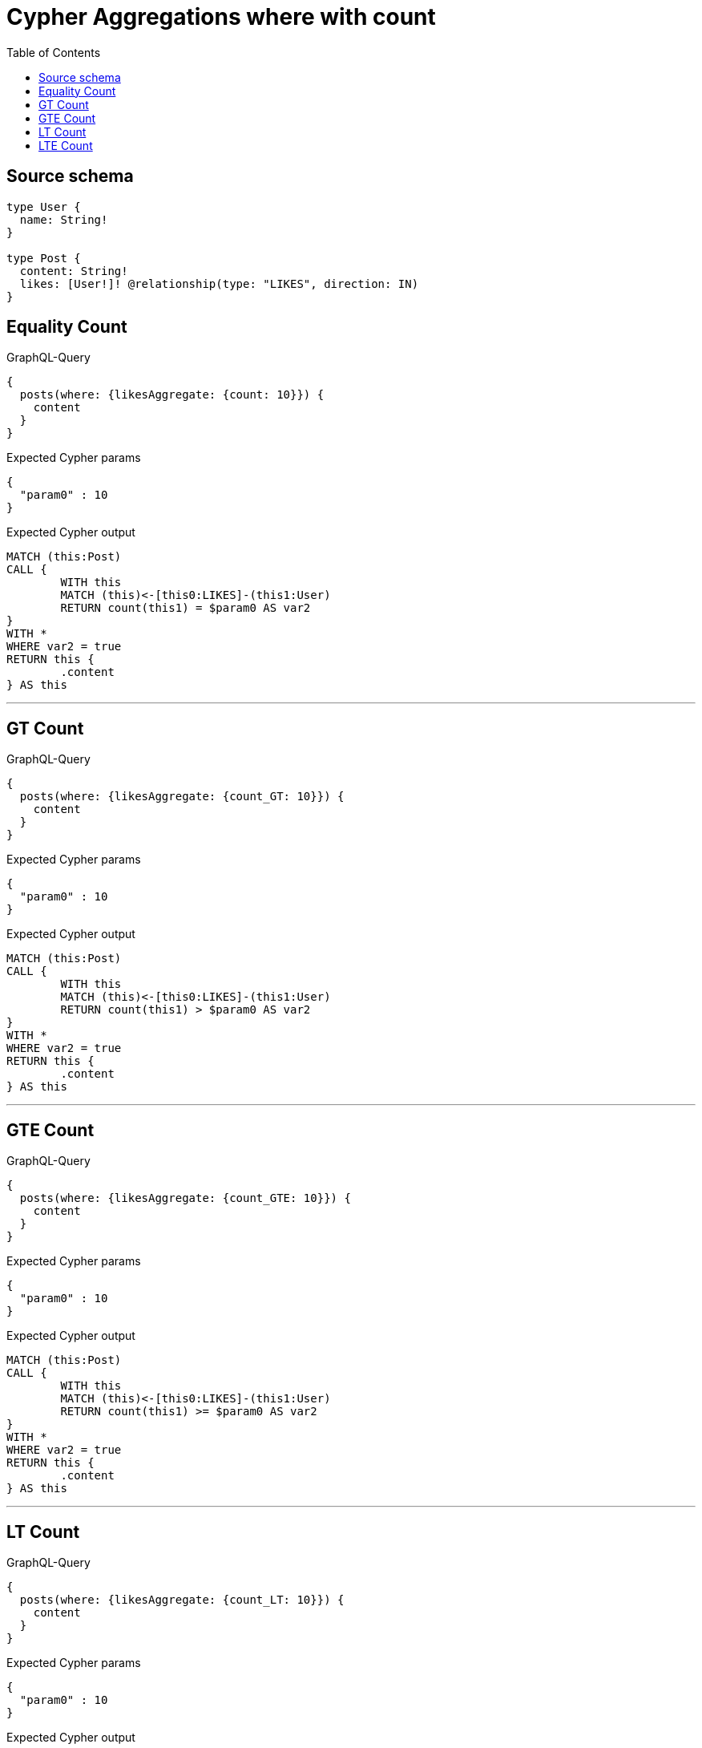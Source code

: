 :toc:

= Cypher Aggregations where with count

== Source schema

[source,graphql,schema=true]
----
type User {
  name: String!
}

type Post {
  content: String!
  likes: [User!]! @relationship(type: "LIKES", direction: IN)
}
----
== Equality Count

.GraphQL-Query
[source,graphql]
----
{
  posts(where: {likesAggregate: {count: 10}}) {
    content
  }
}
----

.Expected Cypher params
[source,json]
----
{
  "param0" : 10
}
----

.Expected Cypher output
[source,cypher]
----
MATCH (this:Post)
CALL {
	WITH this
	MATCH (this)<-[this0:LIKES]-(this1:User)
	RETURN count(this1) = $param0 AS var2
}
WITH *
WHERE var2 = true
RETURN this {
	.content
} AS this
----

'''

== GT Count

.GraphQL-Query
[source,graphql]
----
{
  posts(where: {likesAggregate: {count_GT: 10}}) {
    content
  }
}
----

.Expected Cypher params
[source,json]
----
{
  "param0" : 10
}
----

.Expected Cypher output
[source,cypher]
----
MATCH (this:Post)
CALL {
	WITH this
	MATCH (this)<-[this0:LIKES]-(this1:User)
	RETURN count(this1) > $param0 AS var2
}
WITH *
WHERE var2 = true
RETURN this {
	.content
} AS this
----

'''

== GTE Count

.GraphQL-Query
[source,graphql]
----
{
  posts(where: {likesAggregate: {count_GTE: 10}}) {
    content
  }
}
----

.Expected Cypher params
[source,json]
----
{
  "param0" : 10
}
----

.Expected Cypher output
[source,cypher]
----
MATCH (this:Post)
CALL {
	WITH this
	MATCH (this)<-[this0:LIKES]-(this1:User)
	RETURN count(this1) >= $param0 AS var2
}
WITH *
WHERE var2 = true
RETURN this {
	.content
} AS this
----

'''

== LT Count

.GraphQL-Query
[source,graphql]
----
{
  posts(where: {likesAggregate: {count_LT: 10}}) {
    content
  }
}
----

.Expected Cypher params
[source,json]
----
{
  "param0" : 10
}
----

.Expected Cypher output
[source,cypher]
----
MATCH (this:Post)
CALL {
	WITH this
	MATCH (this)<-[this0:LIKES]-(this1:User)
	RETURN count(this1) < $param0 AS var2
}
WITH *
WHERE var2 = true
RETURN this {
	.content
} AS this
----

'''

== LTE Count

.GraphQL-Query
[source,graphql]
----
{
  posts(where: {likesAggregate: {count_LTE: 10}}) {
    content
  }
}
----

.Expected Cypher params
[source,json]
----
{
  "param0" : 10
}
----

.Expected Cypher output
[source,cypher]
----
MATCH (this:Post)
CALL {
	WITH this
	MATCH (this)<-[this0:LIKES]-(this1:User)
	RETURN count(this1) <= $param0 AS var2
}
WITH *
WHERE var2 = true
RETURN this {
	.content
} AS this
----

'''

